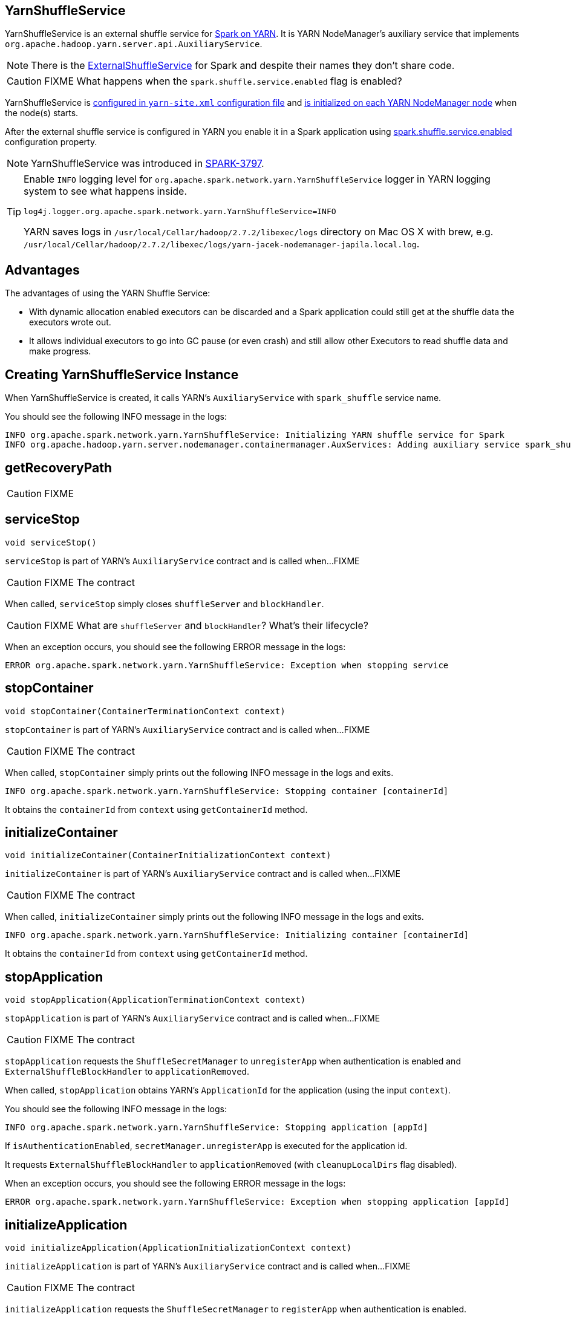 == YarnShuffleService

YarnShuffleService is an external shuffle service for xref:spark-on-yarn:index.adoc[Spark on YARN]. It is YARN NodeManager's auxiliary service that implements `org.apache.hadoop.yarn.server.api.AuxiliaryService`.

NOTE: There is the xref:deploy:ExternalShuffleService.adoc[ExternalShuffleService] for Spark and despite their names they don't share code.

CAUTION: FIXME What happens when the `spark.shuffle.service.enabled` flag is enabled?

YarnShuffleService is <<configuration-file, configured in `yarn-site.xml` configuration file>> and <<serviceInit, is initialized on each YARN NodeManager node>> when the node(s) starts.

After the external shuffle service is configured in YARN you enable it in a Spark application using xref:ROOT:configuration-properties.adoc#spark.shuffle.service.enabled[spark.shuffle.service.enabled] configuration property.

NOTE: YarnShuffleService was introduced in https://issues.apache.org/jira/browse/SPARK-3797[SPARK-3797].

[TIP]
====
Enable `INFO` logging level for `org.apache.spark.network.yarn.YarnShuffleService` logger in YARN logging system to see what happens inside.

```
log4j.logger.org.apache.spark.network.yarn.YarnShuffleService=INFO
```

YARN saves logs in `/usr/local/Cellar/hadoop/2.7.2/libexec/logs` directory on Mac OS X with brew, e.g. `/usr/local/Cellar/hadoop/2.7.2/libexec/logs/yarn-jacek-nodemanager-japila.local.log`.
====

== [[advantages]] Advantages

The advantages of using the YARN Shuffle Service:

* With dynamic allocation enabled executors can be discarded and a Spark application could still get at the shuffle data the executors wrote out.

* It allows individual executors to go into GC pause (or even crash) and still allow other Executors to read shuffle data and make progress.

== [[creating-instance]] Creating YarnShuffleService Instance

When YarnShuffleService is created, it calls YARN's `AuxiliaryService` with `spark_shuffle` service name.

You should see the following INFO message in the logs:

```
INFO org.apache.spark.network.yarn.YarnShuffleService: Initializing YARN shuffle service for Spark
INFO org.apache.hadoop.yarn.server.nodemanager.containermanager.AuxServices: Adding auxiliary service spark_shuffle, "spark_shuffle"
```

== [[getRecoveryPath]] getRecoveryPath

CAUTION: FIXME

== [[serviceStop]] serviceStop

[source, java]
----
void serviceStop()
----

`serviceStop` is part of YARN's `AuxiliaryService` contract and is called when...FIXME

CAUTION: FIXME The contract

When called, `serviceStop` simply closes `shuffleServer` and `blockHandler`.

CAUTION: FIXME What are `shuffleServer` and `blockHandler`? What's their lifecycle?

When an exception occurs, you should see the following ERROR message in the logs:

```
ERROR org.apache.spark.network.yarn.YarnShuffleService: Exception when stopping service
```

== [[stopContainer]] stopContainer

[source, java]
----
void stopContainer(ContainerTerminationContext context)
----

`stopContainer` is part of YARN's `AuxiliaryService` contract and is called when...FIXME

CAUTION: FIXME The contract

When called, `stopContainer` simply prints out the following INFO message in the logs and exits.

```
INFO org.apache.spark.network.yarn.YarnShuffleService: Stopping container [containerId]
```

It obtains the `containerId` from `context` using `getContainerId` method.

== [[initializeContainer]] initializeContainer

[source, java]
----
void initializeContainer(ContainerInitializationContext context)
----

`initializeContainer` is part of YARN's `AuxiliaryService` contract and is called when...FIXME

CAUTION: FIXME The contract

When called, `initializeContainer` simply prints out the following INFO message in the logs and exits.

```
INFO org.apache.spark.network.yarn.YarnShuffleService: Initializing container [containerId]
```

It obtains the `containerId` from `context` using `getContainerId` method.

== [[stopApplication]] stopApplication

[source, java]
----
void stopApplication(ApplicationTerminationContext context)
----

`stopApplication` is part of YARN's `AuxiliaryService` contract and is called when...FIXME

CAUTION: FIXME The contract

`stopApplication` requests the `ShuffleSecretManager` to `unregisterApp` when authentication is enabled and `ExternalShuffleBlockHandler` to `applicationRemoved`.

When called, `stopApplication` obtains YARN's `ApplicationId` for the application (using the input `context`).

You should see the following INFO message in the logs:

```
INFO org.apache.spark.network.yarn.YarnShuffleService: Stopping application [appId]
```

If `isAuthenticationEnabled`, `secretManager.unregisterApp` is executed for the application id.

It requests `ExternalShuffleBlockHandler` to `applicationRemoved` (with `cleanupLocalDirs` flag disabled).

When an exception occurs, you should see the following ERROR message in the logs:

```
ERROR org.apache.spark.network.yarn.YarnShuffleService: Exception when stopping application [appId]
```

== [[initializeApplication]] initializeApplication

[source, java]
----
void initializeApplication(ApplicationInitializationContext context)
----

`initializeApplication` is part of YARN's `AuxiliaryService` contract and is called when...FIXME

CAUTION: FIXME The contract

`initializeApplication` requests the `ShuffleSecretManager` to `registerApp` when authentication is enabled.

When called, `initializeApplication` obtains YARN's `ApplicationId` for the application (using the input `context`) and calls `context.getApplicationDataForService` for `shuffleSecret`.

You should see the following INFO message in the logs:

```
INFO org.apache.spark.network.yarn.YarnShuffleService: Initializing application [appId]
```

If `isAuthenticationEnabled`, `secretManager.registerApp` is executed for the application id and `shuffleSecret`.

When an exception occurs, you should see the following ERROR message in the logs:

```
ERROR org.apache.spark.network.yarn.YarnShuffleService: Exception when initializing application [appId]
```

== [[serviceInit]] serviceInit Method

[source, java]
----
void serviceInit(
  Configuration conf)
----

CAUTION: FIXME

When called, serviceInit creates a xref:network:TransportConf.adoc[] for the `shuffle` module that is used to create `ExternalShuffleBlockHandler` (as `blockHandler`).

It checks `spark.authenticate` key in the configuration (defaults to `false`) and if only authentication is enabled, it sets up a `SaslServerBootstrap` with a `ShuffleSecretManager` and adds it to a collection of `TransportServerBootstraps`.

It creates a `TransportServer` as `shuffleServer` to listen to xref:deploy:ExternalShuffleService.adoc#spark.shuffle.service.port[spark.shuffle.service.port] (default: `7337`). It reads `spark.shuffle.service.port` key in the configuration.

serviceInit prints out the following INFO message to the logs:

```
Started YARN shuffle service for Spark on port [port]. Authentication is [authEnabled].  Registered executor file is [registeredExecutorFile]
```

serviceInit is part of YARN's AuxiliaryService contract.

== [[installation]] Installation

=== [[copy-plugin]] YARN Shuffle Service Plugin

Add the YARN Shuffle Service plugin from the `common/network-yarn` module to YARN NodeManager's CLASSPATH.

TIP: Use `yarn classpath` command to know YARN's CLASSPATH.

```
cp common/network-yarn/target/scala-2.11/spark-2.0.0-SNAPSHOT-yarn-shuffle.jar \
  /usr/local/Cellar/hadoop/2.7.2/libexec/share/hadoop/yarn/lib/
```

=== [[configuration-file]] yarn-site.xml -- NodeManager Configuration File

If xref:ROOT:configuration-properties.adoc#spark.shuffle.service.enabled[external shuffle service is enabled], you need to add `spark_shuffle` to `yarn.nodemanager.aux-services` in the `yarn-site.xml` file on all nodes.

.yarn-site.xml -- NodeManager Configuration properties
[source, xml]
----
<?xml version="1.0"?>
<configuration>
  <property>
    <name>yarn.nodemanager.aux-services</name>
    <value>spark_shuffle</value>
  </property>
  <property>
    <name>yarn.nodemanager.aux-services.spark_shuffle.class</name>
    <value>org.apache.spark.network.yarn.YarnShuffleService</value>
  </property>
  <!-- optional -->
  <property>
      <name>spark.shuffle.service.port</name>
      <value>10000</value>
  </property>
  <property>
      <name>spark.authenticate</name>
      <value>true</value>
  </property>
</configuration>
----

`yarn.nodemanager.aux-services` property is for the auxiliary service name being `spark_shuffle` with `yarn.nodemanager.aux-services.spark_shuffle.class` property being `org.apache.spark.network.yarn.YarnShuffleService`.

=== Exception -- Attempting to Use External Shuffle Service in Spark Application in Spark on YARN

When you xref:ROOT:configuration-properties.adoc#spark.shuffle.service.enabled[enable an external shuffle service in a Spark application] when using link:README.adoc[Spark on YARN] but do not <<installation, install YARN Shuffle Service>> you will see the following exception in the logs:

```
Exception in thread "ContainerLauncher-0" java.lang.Error: org.apache.spark.SparkException: Exception while starting container container_1465448245611_0002_01_000002 on host 192.168.99.1
	at java.util.concurrent.ThreadPoolExecutor.runWorker(ThreadPoolExecutor.java:1148)
	at java.util.concurrent.ThreadPoolExecutor$Worker.run(ThreadPoolExecutor.java:617)
	at java.lang.Thread.run(Thread.java:745)
Caused by: org.apache.spark.SparkException: Exception while starting container container_1465448245611_0002_01_000002 on host 192.168.99.1
	at org.apache.spark.deploy.yarn.ExecutorRunnable.startContainer(ExecutorRunnable.scala:126)
	at org.apache.spark.deploy.yarn.ExecutorRunnable.run(ExecutorRunnable.scala:71)
	at java.util.concurrent.ThreadPoolExecutor.runWorker(ThreadPoolExecutor.java:1142)
	... 2 more
Caused by: org.apache.hadoop.yarn.exceptions.InvalidAuxServiceException: The auxService:spark_shuffle does not exist
	at sun.reflect.NativeConstructorAccessorImpl.newInstance0(Native Method)
	at sun.reflect.NativeConstructorAccessorImpl.newInstance(NativeConstructorAccessorImpl.java:62)
	at sun.reflect.DelegatingConstructorAccessorImpl.newInstance(DelegatingConstructorAccessorImpl.java:45)
	at java.lang.reflect.Constructor.newInstance(Constructor.java:423)
	at org.apache.hadoop.yarn.api.records.impl.pb.SerializedExceptionPBImpl.instantiateException(SerializedExceptionPBImpl.java:168)
	at org.apache.hadoop.yarn.api.records.impl.pb.SerializedExceptionPBImpl.deSerialize(SerializedExceptionPBImpl.java:106)
	at org.apache.hadoop.yarn.client.api.impl.NMClientImpl.startContainer(NMClientImpl.java:207)
	at org.apache.spark.deploy.yarn.ExecutorRunnable.startContainer(ExecutorRunnable.scala:123)
	... 4 more
```
